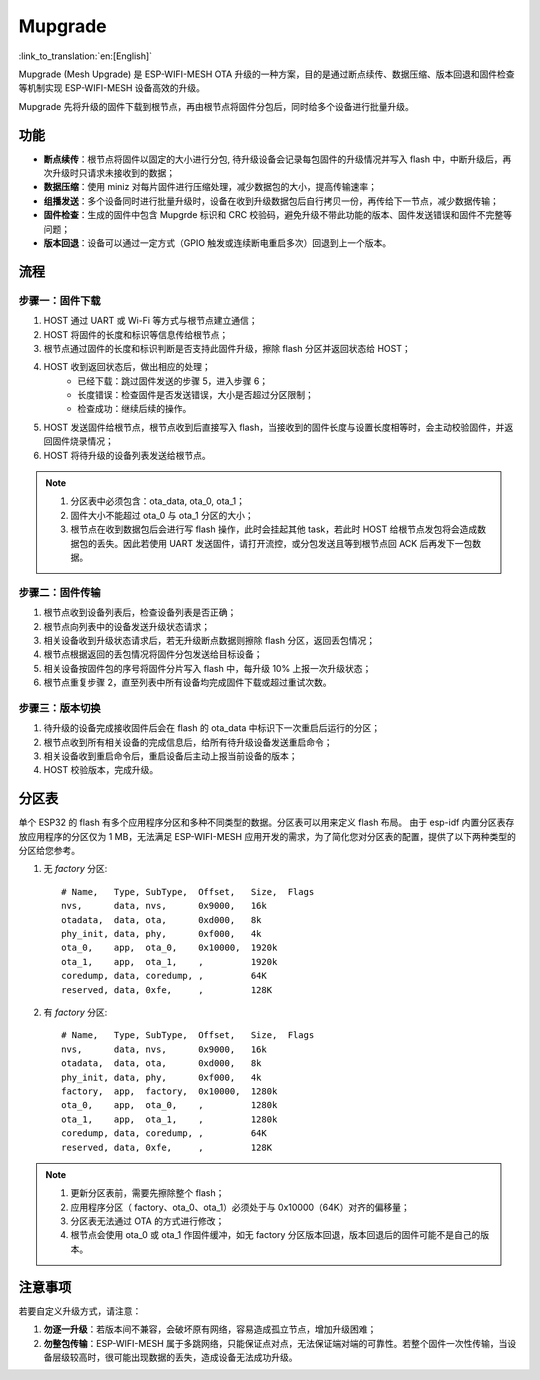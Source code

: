 Mupgrade
=========

:link_to_translation:`en:[English]`

Mupgrade (Mesh Upgrade) 是 ESP-WIFI-MESH OTA 升级的一种方案，目的是通过断点续传、数据压缩、版本回退和固件检查等机制实现 ESP-WIFI-MESH 设备高效的升级。

Mupgrade 先将升级的固件下载到根节点，再由根节点将固件分包后，同时给多个设备进行批量升级。

.. figure:: ../../_static/Mupgrade/image.jpeg
    :align: center
    :alt: image
    :figclass: align-center

功能
-----

- **断点续传**：根节点将固件以固定的大小进行分包, 待升级设备会记录每包固件的升级情况并写入 flash 中，中断升级后，再次升级时只请求未接收到的数据；
- **数据压缩**：使用 miniz 对每片固件进行压缩处理，减少数据包的大小，提高传输速率；
- **组播发送**：多个设备同时进行批量升级时，设备在收到升级数据包后自行拷贝一份，再传给下一节点，减少数据传输；
- **固件检查**：生成的固件中包含 Mupgrde 标识和 CRC 校验码，避免升级不带此功能的版本、固件发送错误和固件不完整等问题；
- **版本回退**：设备可以通过一定方式（GPIO 触发或连续断电重启多次）回退到上一个版本。

流程
----

.. figure:: ../../_static/Mupgrade/Mupgrade_process_cn.jpg
    :align: center
    :alt: Mupgrade_process
    :figclass: align-center


步骤一：固件下载
^^^^^^^^^^^^^^^^

1. HOST 通过 UART 或 Wi-Fi 等方式与根节点建立通信；
2. HOST 将固件的长度和标识等信息传给根节点；
3. 根节点通过固件的长度和标识判断是否支持此固件升级，擦除 flash 分区并返回状态给 HOST；
4. HOST 收到返回状态后，做出相应的处理；
    - 已经下载：跳过固件发送的步骤 5，进入步骤 6；
    - 长度错误：检查固件是否发送错误，大小是否超过分区限制；
    - 检查成功：继续后续的操作。
5. HOST 发送固件给根节点，根节点收到后直接写入 flash，当接收到的固件长度与设置长度相等时，会主动校验固件，并返回固件烧录情况；
6. HOST 将待升级的设备列表发送给根节点。

.. note::

    1. 分区表中必须包含：ota_data, ota_0, ota_1；
    2. 固件大小不能超过 ota_0 与 ota_1 分区的大小；
    3. 根节点在收到数据包后会进行写 flash 操作，此时会挂起其他 task，若此时 HOST 给根节点发包将会造成数据包的丢失。因此若使用 UART 发送固件，请打开流控，或分包发送且等到根节点回 ACK 后再发下一包数据。

步骤二：固件传输
^^^^^^^^^^^^^^^^

1. 根节点收到设备列表后，检查设备列表是否正确；
2. 根节点向列表中的设备发送升级状态请求；
3. 相关设备收到升级状态请求后，若无升级断点数据则擦除 flash 分区，返回丢包情况；
4. 根节点根据返回的丢包情况将固件分包发送给目标设备；
5. 相关设备按固件包的序号将固件分片写入 flash 中，每升级 10% 上报一次升级状态；
6. 根节点重复步骤 2，直至列表中所有设备均完成固件下载或超过重试次数。

步骤三：版本切换
^^^^^^^^^^^^^^^^

1. 待升级的设备完成接收固件后会在 flash 的 ota_data 中标识下一次重启后运行的分区；
2. 根节点收到所有相关设备的完成信息后，给所有待升级设备发送重启命令；
3. 相关设备收到重启命令后，重启设备后主动上报当前设备的版本；
4. HOST 校验版本，完成升级。

分区表
-------

单个 ESP32 的 flash 有多个应用程序分区和多种不同类型的数据。分区表可以用来定义 flash 布局。
由于 esp-idf 内置分区表存放应用程序的分区仅为 1 MB，无法满足 ESP-WIFI-MESH 应用开发的需求，为了简化您对分区表的配置，提供了以下两种类型的分区给您参考。

1. 无 `factory` 分区::

    # Name,   Type, SubType,  Offset,   Size,  Flags
    nvs,      data, nvs,      0x9000,   16k
    otadata,  data, ota,      0xd000,   8k
    phy_init, data, phy,      0xf000,   4k
    ota_0,    app,  ota_0,    0x10000,  1920k
    ota_1,    app,  ota_1,    ,         1920k
    coredump, data, coredump, ,         64K
    reserved, data, 0xfe,     ,         128K

2. 有 `factory` 分区::

    # Name,   Type, SubType,  Offset,   Size,  Flags
    nvs,      data, nvs,      0x9000,   16k
    otadata,  data, ota,      0xd000,   8k
    phy_init, data, phy,      0xf000,   4k
    factory,  app,  factory,  0x10000,  1280k
    ota_0,    app,  ota_0,    ,         1280k
    ota_1,    app,  ota_1,    ,         1280k
    coredump, data, coredump, ,         64K
    reserved, data, 0xfe,     ,         128K

.. Note::

    1. 更新分区表前，需要先擦除整个 flash；
    2. 应用程序分区（ factory、ota_0、ota_1）必须处于与 0x10000（64K）对齐的偏移量；
    3. 分区表无法通过 OTA 的方式进行修改；
    4. 根节点会使用 ota_0 或 ota_1 作固件缓冲，如无 factory 分区版本回退，版本回退后的固件可能不是自己的版本。

注意事项
---------

若要自定义升级方式，请注意：

1. **勿逐一升级**：若版本间不兼容，会破坏原有网络，容易造成孤立节点，增加升级困难；
2. **勿整包传输**：ESP-WIFI-MESH 属于多跳网络，只能保证点对点，无法保证端对端的可靠性。若整个固件一次性传输，当设备层级较高时，很可能出现数据的丢失，造成设备无法成功升级。